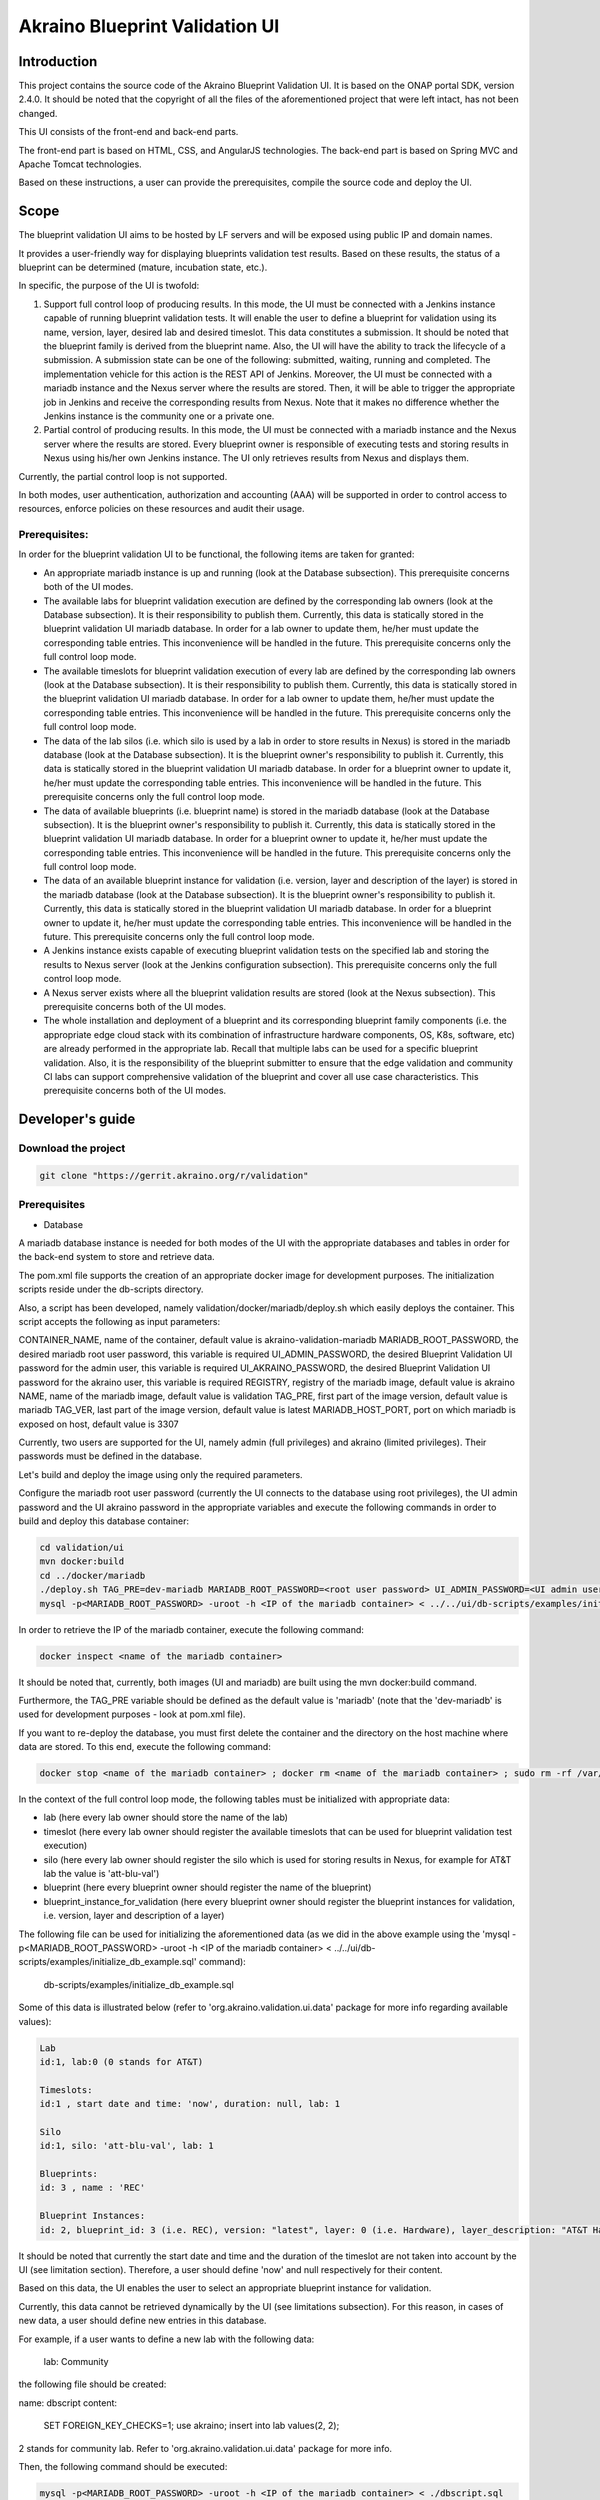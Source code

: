 
Akraino Blueprint Validation UI
========

Introduction
------------

This project contains the source code of the Akraino Blueprint Validation UI. It is based on the ONAP portal SDK, version 2.4.0. It should be noted that the copyright of all the files of the aforementioned project that were left intact, has not been changed.

This UI consists of the front-end and back-end parts.

The front-end part is based on HTML, CSS, and AngularJS technologies. The back-end part is based on Spring MVC and Apache Tomcat technologies.

Based on these instructions, a user can provide the prerequisites, compile the source code and deploy the UI.

Scope
-----

The blueprint validation UI aims to be hosted by LF servers and will be exposed using public IP and domain names.

It provides a user-friendly way for displaying blueprints validation test results. Based on these results, the status of a blueprint can be determined (mature, incubation state, etc.).

In specific, the purpose of the UI is twofold:

1) Support full control loop of producing results. In this mode, the UI must be connected with a Jenkins instance capable of running blueprint validation tests.
   It will enable the user to define a blueprint for validation using its name, version, layer, desired lab and desired timeslot. This data constitutes a submission. It should be noted that the blueprint family is derived from the blueprint name.
   Also, the UI will have the ability to track the lifecycle of a submission. A submission state can be one of the following: submitted, waiting, running and completed. The implementation vehicle for this action is the REST API of Jenkins.
   Moreover, the UI must be connected with a mariadb instance and the Nexus server where the results are stored.
   Then, it will be able to trigger the appropriate job in Jenkins and receive the corresponding results from Nexus.
   Note that it makes no difference whether the Jenkins instance is the community one or a private one.
2) Partial control of producing results. In this mode, the UI must be connected with a mariadb instance and the Nexus server where the results are stored.
   Every blueprint owner is responsible of executing tests and storing results in Nexus using his/her own Jenkins instance. The UI only retrieves results from Nexus and displays them.

Currently, the partial control loop is not supported.

In both modes, user authentication, authorization and accounting (AAA) will be supported in order to control access to resources, enforce policies on these resources and audit their usage.

Prerequisites:
~~~~~~~~~~~~~~

In order for the blueprint validation UI to be functional, the following items are taken for granted:

- An appropriate mariadb instance is up and running (look at the Database subsection).
  This prerequisite concerns both of the UI modes.

- The available labs for blueprint validation execution are defined by the corresponding lab owners (look at the Database subsection). It is their responsibility to publish them. Currently, this data is statically stored in the blueprint validation UI mariadb database. In order for a lab owner to update them, he/her must update the corresponding table entries. This inconvenience will be handled in the future.
  This prerequisite concerns only the full control loop mode.

- The available timeslots for blueprint validation execution of every lab are defined by the corresponding lab owners (look at the Database subsection). It is their responsibility to publish them. Currently, this data is statically stored in the blueprint validation UI mariadb database. In order for a lab owner to update them, he/her must update the corresponding table entries. This inconvenience will be handled in the future.
  This prerequisite concerns only the full control loop mode.

- The data of the lab silos (i.e. which silo is used by a lab in order to store results in Nexus) is stored in the mariadb database (look at the Database subsection). It is the blueprint owner's responsibility to publish it. Currently, this data is statically stored in the blueprint validation UI mariadb database. In order for a blueprint owner to update it, he/her must update the corresponding table entries. This inconvenience will be handled in the future.
  This prerequisite concerns only the full control loop mode.

- The data of available blueprints (i.e. blueprint name) is stored in the mariadb database (look at the Database subsection). It is the blueprint owner's responsibility to publish it. Currently, this data is statically stored in the blueprint validation UI mariadb database. In order for a blueprint owner to update it, he/her must update the corresponding table entries. This inconvenience will be handled in the future.
  This prerequisite concerns only the full control loop mode.

- The data of an available blueprint instance for validation (i.e. version, layer and description of the layer) is stored in the mariadb database (look at the Database subsection). It is the blueprint owner's responsibility to publish it. Currently, this data is statically stored in the blueprint validation UI mariadb database. In order for a blueprint owner to update it, he/her must update the corresponding table entries. This inconvenience will be handled in the future.
  This prerequisite concerns only the full control loop mode.

- A Jenkins instance exists capable of executing blueprint validation tests on the specified lab and storing the results to Nexus server (look at the Jenkins configuration subsection).
  This prerequisite concerns only the full control loop mode.

- A Nexus server exists where all the blueprint validation results are stored (look at the Nexus subsection).
  This prerequisite concerns both of the UI modes.

- The whole installation and deployment of a blueprint and its corresponding blueprint family components (i.e. the appropriate edge cloud stack with its combination of infrastructure hardware components, OS, K8s, software, etc) are already performed in the appropriate lab.
  Recall that multiple labs can be used for a specific blueprint validation. Also, it is the responsibility of the blueprint submitter to ensure that the edge validation and community CI labs can support comprehensive validation of the blueprint and cover all use case characteristics.
  This prerequisite concerns both of the UI modes.

Developer's guide
-----------------

Download the project
~~~~~~~~~~~~~~~~~~~~

.. code-block:: console

    git clone "https://gerrit.akraino.org/r/validation"

Prerequisites
~~~~~~~~~~~~~

- Database

A mariadb database instance is needed for both modes of the UI with the appropriate databases and tables in order for the back-end system to store and retrieve data.

The pom.xml file supports the creation of an appropriate docker image for development purposes. The initialization scripts reside under the db-scripts directory.

Also, a script has been developed, namely validation/docker/mariadb/deploy.sh which easily deploys the container. This script accepts the following as input parameters:

CONTAINER_NAME, name of the container, default value is akraino-validation-mariadb
MARIADB_ROOT_PASSWORD, the desired mariadb root user password, this variable is required
UI_ADMIN_PASSWORD, the desired Blueprint Validation UI password for the admin user, this variable is required
UI_AKRAINO_PASSWORD, the desired Blueprint Validation UI password for the akraino user, this variable is required
REGISTRY, registry of the mariadb image, default value is akraino
NAME, name of the mariadb image, default value is validation
TAG_PRE, first part of the image version, default value is mariadb
TAG_VER, last part of the image version, default value is latest
MARIADB_HOST_PORT, port on which mariadb is exposed on host, default value is 3307

Currently, two users are supported for the UI, namely admin (full privileges) and akraino (limited privileges). Their passwords must be defined in the database.

Let's build and deploy the image using only the required parameters.

Configure the mariadb root user password (currently the UI connects to the database using root privileges), the UI admin password and the UI akraino password in the appropriate variables and execute the following commands in order to build and deploy this database container:

.. code-block:: console

    cd validation/ui
    mvn docker:build
    cd ../docker/mariadb
    ./deploy.sh TAG_PRE=dev-mariadb MARIADB_ROOT_PASSWORD=<root user password> UI_ADMIN_PASSWORD=<UI admin user password> UI_AKRAINO_PASSWORD=<UI akraino user password>
    mysql -p<MARIADB_ROOT_PASSWORD> -uroot -h <IP of the mariadb container> < ../../ui/db-scripts/examples/initialize_db_example.sql

In order to retrieve the IP of the mariadb container, execute the following command:

.. code-block:: console

    docker inspect <name of the mariadb container>

It should be noted that, currently, both images (UI and mariadb) are built using the mvn docker:build command.

Furthermore, the TAG_PRE variable should be defined as the default value is 'mariadb' (note that the 'dev-mariadb' is used for development purposes - look at pom.xml file).

If you want to re-deploy the database, you must first delete the container and the directory on the host machine where data are stored. To this end, execute the following command:

.. code-block:: console

    docker stop <name of the mariadb container> ; docker rm <name of the mariadb container> ; sudo rm -rf /var/lib/mariadb

In the context of the full control loop mode, the following tables must be initialized with appropriate data:

- lab (here every lab owner should store the name of the lab)
- timeslot (here every lab owner should register the available timeslots that can be used for blueprint validation test execution)
- silo (here every lab owner should register the silo which is used for storing results in Nexus, for example for AT&T lab the value is 'att-blu-val')
- blueprint (here every blueprint owner should register the name of the blueprint)
- blueprint_instance_for_validation (here every blueprint owner should register the blueprint instances for validation, i.e. version, layer and description of a layer)

The following file can be used for initializing the aforementioned data (as we did in the above example using the 'mysql -p<MARIADB_ROOT_PASSWORD> -uroot -h <IP of the mariadb container> < ../../ui/db-scripts/examples/initialize_db_example.sql' command):

    db-scripts/examples/initialize_db_example.sql

Some of this data is illustrated below (refer to 'org.akraino.validation.ui.data' package for more info regarding available values):

.. code-block:: console

    Lab
    id:1, lab:0 (0 stands for AT&T)

    Timeslots:
    id:1 , start date and time: 'now', duration: null, lab: 1

    Silo
    id:1, silo: 'att-blu-val', lab: 1

    Blueprints:
    id: 3 , name : 'REC'

    Blueprint Instances:
    id: 2, blueprint_id: 3 (i.e. REC), version: "latest", layer: 0 (i.e. Hardware), layer_description: "AT&T Hardware"

It should be noted that currently the start date and time and the duration of the timeslot are not taken into account by the UI (see limitation section). Therefore, a user should define 'now' and null respectively for their content.

Based on this data, the UI enables the user to select an appropriate blueprint instance for validation.

Currently, this data cannot be retrieved dynamically by the UI (see limitations subsection). For this reason, in cases of new data, a user should define new entries in this database.

For example, if a user wants to define a new lab with the following data:

    lab: Community

the following file should be created:

name: dbscript
content:
    SET FOREIGN_KEY_CHECKS=1;
    use akraino;
    insert into lab values(2, 2);

2 stands for community lab. Refer to 'org.akraino.validation.ui.data' package for more info.

Then, the following command should be executed:

.. code-block:: console

    mysql -p<MARIADB_ROOT_PASSWORD> -uroot -h <IP of the mariadb container> < ./dbscript.sql

For example, if a user wants to define a new timeslot with the following data:

    start date and time:'now', duration: 0, lab: AT&T

the following file should be created:

name: dbscript
content:
    SET FOREIGN_KEY_CHECKS=1;
    use akraino;
    insert into timeslot values(2, 'now', null, 1);

1 is the id of the AT&T lab.

Then, the following command should be executed:

.. code-block:: console

    mysql -p<MARIADB_ROOT_PASSWORD> -uroot -h <IP of the mariadb container> < ./dbscript.sql

For example, if a user wants to define a new silo with the following data:

    silo: 'community-blu-val', lab: AT&T

the following file should be created:

name: dbscript
content:
    SET FOREIGN_KEY_CHECKS=1;
    use akraino;
    insert into silo values(2, 'community-blu-val', 2);

2 is the id of the community lab.

Then, the following command should be executed:

.. code-block:: console

    mysql -p<MARIADB_ROOT_PASSWORD> -uroot -h <IP of the mariadb container> < ./dbscript.sql

Furthermore, if a user wants to define a new blueprint, namely "newBlueprint" and a new instance of this blueprint with the following data:

    version: "latest", layer: 2 (i.e. K8s), layer_description: "K8s with High Availability Ingress controller"

the following file should be created:

name: dbscript
content:
    SET FOREIGN_KEY_CHECKS=1;
    use akraino;
    insert into blueprint (blueprint_id, blueprint_name) values(4, 'newBlueprint');
    insert into blueprint_instance (blueprint_instance_id, blueprint_id, version, layer, layer_description) values(6, 4, 'latest', 2, 'K8s with High Availability Ingress controller');

Then, the following command should be executed:

.. code-block:: console

    mysql -p<MARIADB_ROOT_PASSWORD> -uroot -h <IP of the mariadb container> < ./dbscript.sql

The UI will automatically retrieve this new data and display it to the user.

- Jenkins Configuration

Recall that for full control loop, a Jenkins instance is needed capable of executing blueprint validation tests to the specified lab. The Blueprint validation UI will trigger job executions in that instance.

It should be noted that it is not the UI responsibility to deploy a Jenkins instance.

Furthermore, this instance must have the following option enabled: "Manage Jenkins -> Configure Global Security -> Prevent Cross Site Request Forgery exploits".

Also, currently, the corresponding Jenkins job should accept the following as input parameters: "SUBMISSION_ID", "BLUEPRINT", "VERSION", "LAYER" and "UI_IP".
The "SUBMISSION_ID" and "UI_IP" parameters (i.e. IP address of the UI host machine-this is needed by the Jenkins instance in order to send back Job completion notification) are created and provided by the back-end part of the UI.
The "BLUEPRINT", "VERSION" and "LAYER" parameters are configured by the UI user.

Moreover, as the Jenkins notification plugin (https://wiki.jenkins.io/display/JENKINS/Notification+Plugin) seems to ignore proxy settings, the corresponding Jenkins job must be configured to execute the following commands at the end (Post-build Actions)

.. code-block:: console

    cookie=`curl -v -H "Content-Type: application/x-www-form-urlencoded" -X POST --insecure --silent http://$UI_IP:8080/AECBlueprintValidationUI/login_external -d "loginId=akraino&password=akraino" 2>&1 | grep "Set-Cookie: " | awk -F ':' '{print $2}'`
    curl -v --cookie $cookie -H "Content-Type: application/json" -X POST --insecure --silent http://$UI_IP:8080/AECBlueprintValidationUI/api/jenkinsJobNotification/ --data '{"submissionId": "'"$SUBMISSION_ID"'" , "name":"'"$JOB_NAME"'", "buildNumber":"'"$BUILD_NUMBER"'"}'

It should be noted that the credentials user=akraino and password=akraino defined in the above commands should be replaced with the credentials of a real UI user. Recall that these credentials are defined in the database.

- Nexus server

All the blueprint validation results are stored in Nexus server for both modes of the UI.

It should be noted that it is not the UI responsibility to deploy a Nexus server.

In the context of the full control loop, these results must be available in the following url:

    https://nexus.akraino.org/content/sites/logs/<lab_silo>/job/<Jenkins Job name>/<Jenkins job number>/results/<layer>/<name_of_the_test_suite>.

where <lab_silo> is the silo used by a lab for storing results in Nexus (for example 'att-blu-val'), <Jenkins job name> is the Jenkins job name that is triggered by the UI, <Jenkins job number> is the number of the Jenkins job that produced this result, <layer> is the blueprint layer and <name_of_the_test_suite> is the name of the corresponding test suite.

If multiple test suites are available, multiple test suite names should be created.

Moreover, the results should be stored in the 'output.xml' file and placed in the aforementioned URL using the following format:

TBD

In the context of partial control, the results must be available in the following url:

TBD

Compiling
~~~~~~~~~

.. code-block:: console

    cd validation/ui
    mvn clean package

Deploying
~~~~~~~~~

The pom.xml file supports the building of an appropriate container image using the produced war file. Also, a script has been developed, namely validation/docker/ui/deploy.sh which easily deploys the container.

This script accepts the following as input parameters:

CONTAINER_NAME, name of the contaner, default value is akraino-validation-ui
DB_CONNECTION_URL, the URL connection with the akraino database of the maridb instance, this variable is required
MARIADB_ROOT_PASSWORD, mariadb root user password, this variable is required
REGISTRY, registry of the mariadb image, default value is akraino
NAME, name of the mariadb image, default value is validation
TAG_PRE, first part of the image version, default value is ui
TAG_VER, last part of the image version, default value is latest
JENKINS_URL, the URL of the Jenkins instance, this variable is required
JENKINS_USERNAME, the Jenkins user name, this variable is required
JENKINS_USER_PASSWORD, the Jenkins user password, this variable is required
JENKINS_JOB_NAME, the name of Jenkins job capable of executing the blueprint validation tests, this variable is required
NEXUS_PROXY, the proxy needed in order for the Nexus server to be reachable, default value is none
JENKINS_PROXY, the proxy needed in order for the Jenkins server to be reachable, default value is none

Let's build the image using only the required parameters. To this end, the following data is needed:

- The mariadb root user password (look at the Database subsection)
- The URL for connecting to the akraino database of the mariadb
- The Jenkins url
- The Jenkins username and password
- The name of Jenkins Job

Execute the following commands in order to build and deploy the UI container:

.. code-block:: console

    cd validation/ui
    mvn docker:build
    cd ../docker/ui
    ./deploy.sh TAG_PRE=dev-ui DB_CONNECTION_URL=<Url in order to connect to akraino database of the mariadb> MARIADB_ROOT_PASSWORD=<mariadb root password> JENKINS_URL=<http://jenkinsIP:port> JENKINS_USERNAME=<Jenkins user> JENKINS_USER_PASSWORD=<Jenkins password> JENKINS_JOB_NAME=<Jenkins job name>

The content of the DB_CONNECTION_URL can be for example 172.17.0.3:3306/akraino (i.e. IP and port of the database container plus '/akraino').

Furthermore, the TAG_PRE variable should be defined as the default value is 'ui' (note that the 'dev-ui' is used for development purposes - look at pom.xml file).

If no proxy exists, just do not define proxy ip and port variables.

The UI should be available in the following url:

    http://localhost:8080/AECBlueprintValidationUI

Note that the deployment uses the network host mode, so the 8080 must be available on the host.

User's guide
-----------------
TBD

Limitations
-----------
- The partial loop mode is not currently supported.
- The UI has been tested using Chrome and Firefox browsers.
- The back-end part of the UI does not take into account the start date and time and duration of the configured timeslot. It immediately triggers the corresponding Jenkins Job.
- Results data manipulation (filtering, graphical representation, indexing in time order, etc) is not supported.
- Only the following labs are supported: AT&T, Ericsson, Community and Arm.
- Only the following tabs are functional: 'Committed Submissions', 'Blueprint Validation Results -> Get by submission id'.
- The UI configures only the "BLUEPRINT", "VERSION", "LAYER", "SUBMISSION_ID" and "UI_IP" input parameters of the Jenkins job.
- The silos, labs, and the available blueprints and timeslots must be manually configured in the mariadb database.
- Logout action is not currently supported.